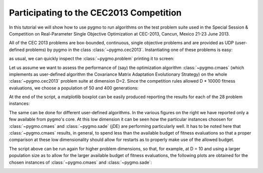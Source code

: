 .. _py_tutorial_cec2013_copm:

Participating to the CEC2013 Competition
===============================================

In this tutorial we will show how to use pygmo to run algorithms on the test problem suite used in the
Special Session & Competition on Real-Parameter Single Objective Optimization at CEC-2013, Cancun, Mexico 21-23 June 2013.

All of the CEC 2013 problems are box-bounded, continuous, single objective problems and are provided as UDP (user-defined
problems) by pygmo in the class :class:`~pygmo.cec2013`. Instantiating one of these problems is easy:

.. doctest::

    >>> import pygmo as pg
    >>> # The user-defined problem
    >>> udp = pg.cec2013(prob_id = 24, dim = 10)
    >>> # The pygmo problem
    >>> prob = pg.problem(udp)

as usual, we can quickly inspect the :class:`~pygmo.problem` printing it to screen:

.. doctest::

    >>> print(prob) #doctest: +NORMALIZE_WHITESPACE
    Problem name: CEC2013 - f24(cf04)
    	Global dimension:			10
    	Integer dimension:			0
    	Fitness dimension:			1
    	Number of objectives:			1
    	Equality constraints dimension:		0
    	Inequality constraints dimension:	0
    	Lower bounds: [-100, -100, -100, -100, -100, ... ]
    	Upper bounds: [100, 100, 100, 100, 100, ... ]
    <BLANKLINE>
    	Has gradient: false
    	User implemented gradient sparsity: false
    	Has hessians: false
    	User implemented hessians sparsity: false
    <BLANKLINE>
    	Fitness evaluations: 0
    <BLANKLINE>
    	Thread safety: basic
    <BLANKLINE>

Let us assume we want to assess the performance of (say) the optimization algorithm :class:`~pygmo.cmaes` (which
implements as user-defined algorithm the Covariance Matrix Adaptation Evolutionary Strategy) on the whole
:class:`~pygmo.cec2013` problem suite at dimension D=2. Since the competition rules allowed D * 10000
fitness evaluations, we choose a population of 50 and 400 generations:

.. image:: ../../images/cec2013_2_jde.png
    :scale: 50 %
    :alt: CEC2013-JDE-2D
    :align: right

.. image:: ../../images/cec2013_2_cmaes.png
    :scale: 50 %
    :alt: CEC2013-CMAES-2D
    :align: right

.. image:: ../../images/cec2013_2_sa.png
    :scale: 50 %
    :alt: CEC2013-SIMANNEAL-2D
    :align: right

.. image:: ../../images/cec2013_2_pso.png
    :scale: 50 %
    :alt: CEC2013-PSO-2D
    :align: right

.. doctest::

    >>> # The cmaes pygmo algorithm
    >>> algo = pg.algorithm(pg.cmaes(gen=400, ftol=1e-9, xtol=1e-9))
    >>> # Defining all 28 problems dimension
    >>> D = 2
    >>> # Running the algo on them multiple times
    >>> error = []
    >>> trials = 25
    >>> for j in range(trials): # doctest: +SKIP
    ... 	for i in range(28):
    ... 		prob = pg.problem(pg.cec2013(prob_id = i+1, dim = D))
    ... 		pop = pg.population(prob,50)
    ... 		pop = algo.evolve(pop)
    ... 		error.append(pop.get_f()[pop.best_idx()] + 1400 - 100*i - 100*(i>13))

At the end of the script, a matplotlib boxplot can be easily produced reporting the results for each of the 28
problem instances:

.. doctest::

    >>> import matplotlib.pyplot as plt # doctest: +SKIP
    >>> res = plt.boxplot([error[s::28] for s in range(28)]) # doctest: +SKIP
    >>> plt.text(5, 80, algo.__repr__(), fontsize=8) # doctest: +SKIP
    >>> fig = plt.gcf() # doctest: +SKIP
    >>> fig.set_size_inches(10,3, forward=True) # doctest: +SKIP
    >>> plt.ylim([-1,350]) # doctest: +SKIP
    >>> plt.title("CEC2013: dimension = 2") # doctest: +SKIP
    >>> plt.show() # doctest: +SKIP

The same can be done for different user-defined algorithms. In the various figures on the right
we have reported only a few available from pygmo's core. At this low dimension it can be seen how
the particular instances choosen for :class:`~pygmo.cmaes` and :class:`~pygmo.sade` (jDE) are
performing particularly well. It has to be noted here that :class:`~pygmo.cmaes` results, in general,
to spend less than the available budget of fitness evaluations so that a proper comparison at these low
dimensionality should allow for restarts as to properly make use of the allowed budget.

The script above can be run again for higher problem dimensions, so that, for example, at D = 10 and using a larger
population size as to allow for the larger available budget of fitness evaluations, the following plots are obtained for
the chosen instances of :class:`~pygmo.cmaes` and :class:`~pygmo.sade`:

.. image:: ../../images/cec2013_10_cmaes.png
    :scale: 100 %
    :alt: CEC2013-CMAES-10D
    :align: center

.. image:: ../../images/cec2013_10_jde.png
    :scale: 100 %
    :alt: CEC2013-JDE-10D
    :align: center

